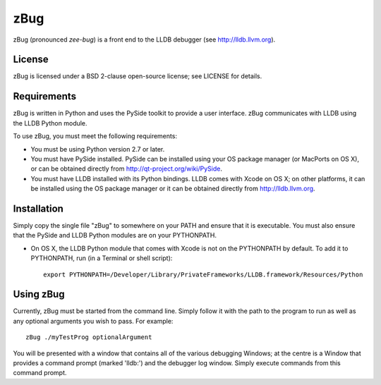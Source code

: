 zBug
====

zBug (pronounced *zee-bug*) is a front end to the LLDB debugger (see http://lldb.llvm.org).

License
-------

zBug is licensed under a BSD 2-clause open-source license; see LICENSE for details.

Requirements
------------

zBug is written in Python and uses the PySide toolkit to provide a user interface.  zBug communicates with LLDB using the LLDB Python module.

To use zBug, you must meet the following requirements:

- You must be using Python version 2.7 or later.

- You must have PySide installed.  PySide can be installed using your OS package manager (or MacPorts on OS X), or can be obtained directly from http://qt-project.org/wiki/PySide.

- You must have LLDB installed with its Python bindings.  LLDB comes with Xcode on OS X; on other platforms, it can be installed using the OS package manager or it can be obtained directly from http://lldb.llvm.org.

Installation
------------

Simply copy the single file "zBug" to somewhere on your PATH and ensure that it is executable.  You must also ensure that the PySide and LLDB Python modules are on your PYTHONPATH.

- On OS X, the LLDB Python module that comes with Xcode is not on the PYTHONPATH by default.  To add it to PYTHONPATH, run (in a Terminal or shell script)::

    export PYTHONPATH=/Developer/Library/PrivateFrameworks/LLDB.framework/Resources/Python

Using zBug
----------

Currently, zBug must be started from the command line.  Simply follow it with the path to the program to run as well as any optional arguments you wish to pass.  For example::
    
    zBug ./myTestProg optionalArgument

You will be presented with a window that contains all of the various debugging Windows; at the centre is a Window that provides a command prompt (marked 'lldb:') and the debugger log window.  Simply execute commands from this command prompt.
